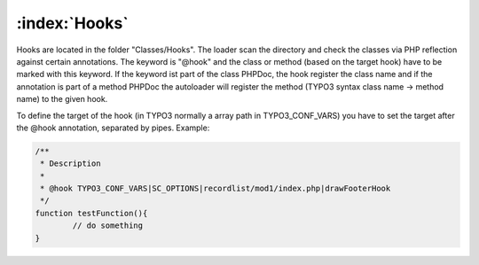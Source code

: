 :index:`Hooks`
^^^^^

Hooks are located in the folder "Classes/Hooks". The loader scan the directory and check the classes via PHP reflection against certain annotations. The keyword is "@hook" and the class or method (based on the target hook) have to be marked with this keyword. If the keyword ist part of the class PHPDoc, the hook register the class name and if the annotation is part of a method PHPDoc the autoloader will register the method (TYPO3 syntax class name -> method name) to the given hook.

To define the target of the hook (in TYPO3 normally a array path in TYPO3_CONF_VARS) you have to set the target after the @hook annotation, separated by pipes. Example:

.. code-block:: php

	/**
	 * Description
	 *
	 * @hook TYPO3_CONF_VARS|SC_OPTIONS|recordlist/mod1/index.php|drawFooterHook
	 */
	function testFunction(){
		// do something
	}